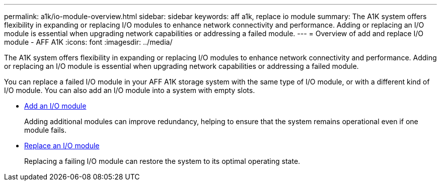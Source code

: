 ---
permalink: a1k/io-module-overview.html
sidebar: sidebar
keywords: aff a1k, replace io module
summary: The A1K system offers flexibility in expanding or replacing I/O modules to enhance network connectivity and performance. Adding or replacing an I/O module is essential when upgrading network capabilities or addressing a failed module.
---
= Overview of add and replace I/O module - AFF A1K
:icons: font
:imagesdir: ../media/

[.lead]
The A1K system offers flexibility in expanding or replacing I/O modules to enhance network connectivity and performance. Adding or replacing an I/O module is essential when upgrading network capabilities or addressing a failed module.

You can replace a failed I/O module in your AFF A1K storage system with the same type of I/O module, or with a different kind of I/O module. You can also add an I/O module into a system with empty slots.

* link:io-module-add.html[Add an I/O module]
+
Adding additional modules can improve redundancy, helping to ensure that the system remains operational even if one module fails.

* link:io-module-replace.html[Replace an I/O module]
+
Replacing a failing I/O module can restore the system to its optimal operating state. 